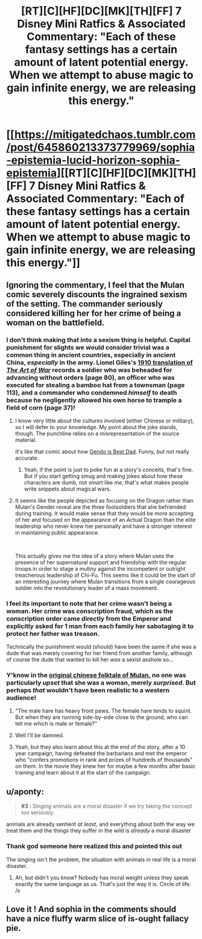#+TITLE: [RT][C][HF][DC][MK][TH][FF] 7 Disney Mini Ratfics & Associated Commentary: "Each of these fantasy settings has a certain amount of latent potential energy. When we attempt to abuse magic to gain infinite energy, we are releasing this energy."

* [[https://mitigatedchaos.tumblr.com/post/645860213373779969/sophia-epistemia-lucid-horizon-sophia-epistemia][[RT][C][HF][DC][MK][TH][FF] 7 Disney Mini Ratfics & Associated Commentary: "Each of these fantasy settings has a certain amount of latent potential energy. When we attempt to abuse magic to gain infinite energy, we are releasing this energy."]]
:PROPERTIES:
:Author: erwgv3g34
:Score: 32
:DateUnix: 1617132141.0
:DateShort: 2021-Mar-30
:FlairText: HF
:END:

** Ignoring the commentary, I feel that the Mulan comic severely discounts the ingrained sexism of the setting. The commander seriously considered killing her for her crime of being a woman on the battlefield.
:PROPERTIES:
:Author: abcd_z
:Score: 14
:DateUnix: 1617170847.0
:DateShort: 2021-Mar-31
:END:

*** I don't think making that into a sexism thing is helpful. Capital punishment for slights we would consider trivial was a common thing in ancient countries, especially in ancient China, /especially/ in the army. Lionel Giles's [[https://avikdgreat.tripod.com/InterestingReads/ArtofWarbySunTzu.pdf][1910 translation of /The Art of War/]] records a soldier who was beheaded for advancing without orders (page 80), an officer who was executed for stealing a bamboo hat from a townsman (page 113), and a commander who condemned /himself/ to death because he negligently allowed his own horse to trample a field of corn (page 37)!
:PROPERTIES:
:Author: erwgv3g34
:Score: 17
:DateUnix: 1617172418.0
:DateShort: 2021-Mar-31
:END:

**** I know very little about the cultures involved (either Chinese or military), so I will defer to your knowledge. My point about the joke stands, though. The punchline relies on a misrepresentation of the source material.

It's like that comic about how [[https://i.imgur.com/dLu5xEk.jpeg][Gendo is Best Dad]]. Funny, but not really accurate.
:PROPERTIES:
:Author: abcd_z
:Score: 12
:DateUnix: 1617172816.0
:DateShort: 2021-Mar-31
:END:

***** Yeah, if the point is just to poke fun at a story's conceits, that's fine. But if you start getting smug and making jokes about how these characters are dumb, not /smart/ like /me/, that's what makes people write snippets about magical wars.
:PROPERTIES:
:Author: Detsuahxe
:Score: 8
:DateUnix: 1617175115.0
:DateShort: 2021-Mar-31
:END:


**** It seems like the people depicted as focusing on the Dragon rather than Mulan's Gender reveal are the three footsoldiers that she befriended during training. It would make sense that they would be more accepting of her and focused on the appearance of an Actual Dragon than the elite leadership who never knew her personally and have a stronger interest in maintaining public appearance.

​

This actually gives me the idea of a story where Mulan uses the presence of her supernatural support and friendship with the regular troops in order to stage a mutiny against the incompetent or outright treacherous leadership of Chi-Fu. This seems like it could be the start of an interesting journey where Mulan transitions from a single courageous soldier into the revolutionary leader of a mass movement.
:PROPERTIES:
:Author: CaseyAshford
:Score: 8
:DateUnix: 1617179345.0
:DateShort: 2021-Mar-31
:END:


*** I feel its important to note that her crime wasn't being a woman. Her crime was conscription fraud, which as the conscription order came directly from the Emperor and explicitly asked for 1 man from each family her sabotaging it to protect her father was treason.

Technically the punishment would (should) have been the same if she was a dude that was merely covering for her friend from another family, although of course the dude that wanted to kill her /was/ a sexist asshole so...
:PROPERTIES:
:Author: meangreenking
:Score: 16
:DateUnix: 1617185725.0
:DateShort: 2021-Mar-31
:END:


*** Y'know in the [[https://en.wikipedia.org/wiki/Hua_Mulan][original chinese folktale of Mulan]], no one was particularly /upset/ that she was a woman, merely /surprised/. But perhaps /that/ wouldn't have been realistic to a western audience!
:PROPERTIES:
:Author: eroticas
:Score: 14
:DateUnix: 1617239175.0
:DateShort: 2021-Apr-01
:END:

**** "The male hare has heavy front paws. The female hare tends to squint. But when they are running side-by-side close to the ground, who can tell me which is male or female?"
:PROPERTIES:
:Author: SimoneNonvelodico
:Score: 3
:DateUnix: 1617277993.0
:DateShort: 2021-Apr-01
:END:


**** Well I'll be damned.
:PROPERTIES:
:Author: abcd_z
:Score: 3
:DateUnix: 1617239434.0
:DateShort: 2021-Apr-01
:END:


**** Yeah, but they also learn about this at the end of the story, after a 10 year campaign, having defeated the barbarians and met the emperor who "confers promotions in rank and prizes of hundreds of thousands" on them. In the movie they knew her for maybe a few months after basic training and learn about it at the start of the campaign.
:PROPERTIES:
:Author: Do_Not_Go_In_There
:Score: 1
:DateUnix: 1617968880.0
:DateShort: 2021-Apr-09
:END:


** u/aponty:
#+begin_quote
  *#3 :* Singing animals are a moral disaster if we try taking the concept too seriously.
#+end_quote

animals are already sentient /at least,/ and everything about both the way we treat them and the things they suffer in the wild is /already/ a moral disaster
:PROPERTIES:
:Author: aponty
:Score: 5
:DateUnix: 1617209355.0
:DateShort: 2021-Mar-31
:END:

*** Thank god someone here realized this and pointed this out

The singing isn't the problem, the situation with animals in real life is a moral disaster.
:PROPERTIES:
:Author: zaxqs
:Score: 1
:DateUnix: 1617670905.0
:DateShort: 2021-Apr-06
:END:

**** Ah, but didn't you know? Nobody has moral weight unless they speak exactly the same language as us. That's just the way it is. Circle of life. /s
:PROPERTIES:
:Author: aponty
:Score: 1
:DateUnix: 1617671199.0
:DateShort: 2021-Apr-06
:END:


** Love it ! And sophia in the comments should have a nice fluffy warm slice of is-ought fallacy pie.
:PROPERTIES:
:Author: JesradSeraph
:Score: 2
:DateUnix: 1617452255.0
:DateShort: 2021-Apr-03
:END:
